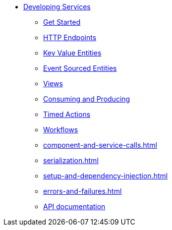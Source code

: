 * xref:index.adoc[Developing Services]
** xref:getting-started.adoc[Get Started]
** xref:http-endpoints.adoc[HTTP Endpoints]
** xref:key-value-entities.adoc[Key Value Entities]
** xref:event-sourced-entities.adoc[Event Sourced Entities]
** xref:views.adoc[Views]
** xref:consuming-producing.adoc[Consuming and Producing]
** xref:timed-actions.adoc[Timed Actions]
** xref:workflows.adoc[Workflows]
** xref:component-and-service-calls.adoc[]
** xref:serialization.adoc[]
** xref:setup-and-dependency-injection.adoc[]
** xref:errors-and-failures.adoc[]
** xref:api-docs.adoc[API documentation]

